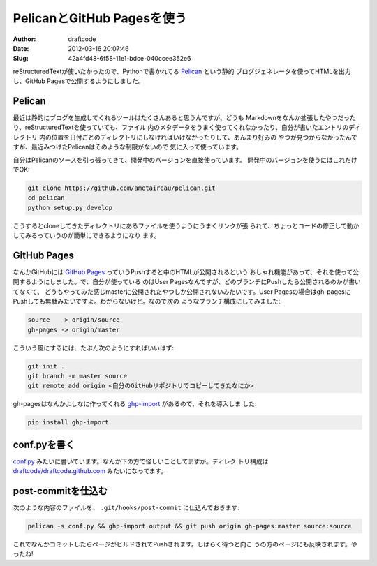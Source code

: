 ===========================
PelicanとGitHub Pagesを使う
===========================
:Author: draftcode
:Date:   2012-03-16 20:07:46
:Slug:   42a4fd48-6f58-11e1-bdce-040ccee352e6

reStructuredTextが使いたかったので、Pythonで書かれてる `Pelican`_ という静的
ブログジェネレータを使ってHTMLを出力し、GitHub Pagesで公開するようにしました。

.. _`Pelican`: http://pelican.notmyidea.org/en/2.8/index.html

Pelican
=======

最近は静的にブログを生成してくれるツールはたくさんあると思うんですが、どうも
Markdownをなんか拡張したやつだったり、reStructuredTextを使っていても、ファイル
内のメタデータをうまく使ってくれなかったり、自分が書いたエントリのディレクトリ
内の位置を日付ごとのディレクトリにしなければいけなかったりして、あんまり好みの
やつが見つからなかったんですが、最近みつけたPelicanはそのような制限がないので
気に入って使っています。

自分はPelicanのソースを引っ張ってきて、開発中のバージョンを直接使っています。
開発中のバージョンを使うにはこれだけでOK:

.. code-block:: text

   git clone https://github.com/ametaireau/pelican.git
   cd pelican
   python setup.py develop

こうするとcloneしてきたディレクトリにあるファイルを使うようにうまくリンクが張
られて、ちょっとコードの修正して動かしてみるっていうのが簡単にできるようになり
ます。

GitHub Pages
============

なんかGitHubには `GitHub Pages`_ っていうPushすると中のHTMLが公開されるという
おしゃれ機能があって、それを使って公開するようにしました。で、自分が使っている
のはUser Pagesなんですが、どのブランチにPushしたら公開されるのかが書いてなくて、
どうもやってみた感じmasterに公開されたやつしか公開されないみたいです。User
Pagesの場合はgh-pagesにPushしても無駄みたいですよ。わからないけど。なので次の
ようなブランチ構成にしてみました:

.. code-block:: text

   source   -> origin/source
   gh-pages -> origin/master

こういう風にするには、たぶん次のようにすればいいはず:

.. code-block:: text

   git init .
   git branch -m master source
   git remote add origin <自分のGitHubリポジトリでコピーしてきたなにか>

gh-pagesはなんかよしなに作ってくれる `ghp-import`_ があるので、それを導入しま
した:

.. code-block:: text

   pip install ghp-import

.. _`GitHub Pages`: http://pages.github.com/
.. _`ghp-import`: https://github.com/davisp/ghp-import

conf.pyを書く
=============

`conf.py`_ みたいに書いています。なんか下の方で怪しいことしてますが。ディレク
トリ構成は `draftcode/draftcode.github.com`_ みたいになってます。

.. _`conf.py`:
   https://github.com/draftcode/draftcode.github.com/tree/source/conf.py

.. _`draftcode/draftcode.github.com`:
   https://github.com/draftcode/draftcode.github.com/tree/source

post-commitを仕込む
===================

次のような内容のファイルを、 ``.git/hooks/post-commit`` に仕込んでおきます:

.. code-block:: text

   pelican -s conf.py && ghp-import output && git push origin gh-pages:master source:source

これでなんかコミットしたらページがビルドされてPushされます。しばらく待つと向こ
うの方のページにも反映されます。やったね!

